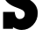 SplineFontDB: 3.2
FontName: 0001_0001.ttf
FullName: Untitled19
FamilyName: Untitled19
Weight: Regular
Copyright: Copyright (c) 2021, 
UComments: "2021-10-20: Created with FontForge (http://fontforge.org)"
Version: 001.000
ItalicAngle: 0
UnderlinePosition: -100
UnderlineWidth: 50
Ascent: 800
Descent: 200
InvalidEm: 0
LayerCount: 2
Layer: 0 0 "Back" 1
Layer: 1 0 "Fore" 0
XUID: [1021 412 1318575179 12717814]
OS2Version: 0
OS2_WeightWidthSlopeOnly: 0
OS2_UseTypoMetrics: 1
CreationTime: 1634731554
ModificationTime: 1634731554
OS2TypoAscent: 0
OS2TypoAOffset: 1
OS2TypoDescent: 0
OS2TypoDOffset: 1
OS2TypoLinegap: 0
OS2WinAscent: 0
OS2WinAOffset: 1
OS2WinDescent: 0
OS2WinDOffset: 1
HheadAscent: 0
HheadAOffset: 1
HheadDescent: 0
HheadDOffset: 1
OS2Vendor: 'PfEd'
DEI: 91125
Encoding: ISO8859-1
UnicodeInterp: none
NameList: AGL For New Fonts
DisplaySize: -48
AntiAlias: 1
FitToEm: 0
BeginChars: 256 1

StartChar: S
Encoding: 83 83 0
Width: 1157
VWidth: 2048
Flags: HW
LayerCount: 2
Fore
SplineSet
371 51 m 1
 371 4 l 1
 88 4 l 1
 88 481 l 1
 420 481 l 1
 434 347.666666667 482.333333333 281 565 281 c 0
 605 281 639 293.666666667 667 319 c 128
 695 344.333333333 709 376.666666667 709 416 c 0
 709 465.333333333 686.666666667 503.666666667 642 531 c 0
 616 546.333333333 575 564.666666667 519 586 c 0
 487.666666667 597.333333333 448.333333333 612.333333333 401 631 c 0
 191 719 86 854.666666667 86 1038 c 0
 86 1166 129.166666667 1272.5 215.5 1357.5 c 128
 301.833333333 1442.5 409 1485 537 1485 c 0
 623.666666667 1485 699.333333333 1459 764 1407 c 1
 764 1448 l 1
 1032 1448 l 1
 1032 1032 l 1
 729 1032 l 1
 712.333333333 1134.66666667 665.333333333 1186 588 1186 c 0
 553.333333333 1186 523.833333333 1175 499.5 1153 c 128
 475.166666667 1131 463 1103 463 1069 c 0
 463 1014.33333333 485.333333333 975.666666667 530 953 c 0
 558 938.333333333 604 920 668 898 c 0
 737.333333333 874 785.666666667 854.666666667 813 840 c 0
 990.333333333 745.333333333 1079 615 1079 449 c 0
 1079 319.666666667 1034.33333333 207.666666667 945 113 c 128
 855.666666667 18.3333333333 746.666666667 -29 618 -29 c 0
 537.333333333 -29 455 -2.33333333333 371 51 c 1
EndSplineSet
EndChar
EndChars
EndSplineFont
